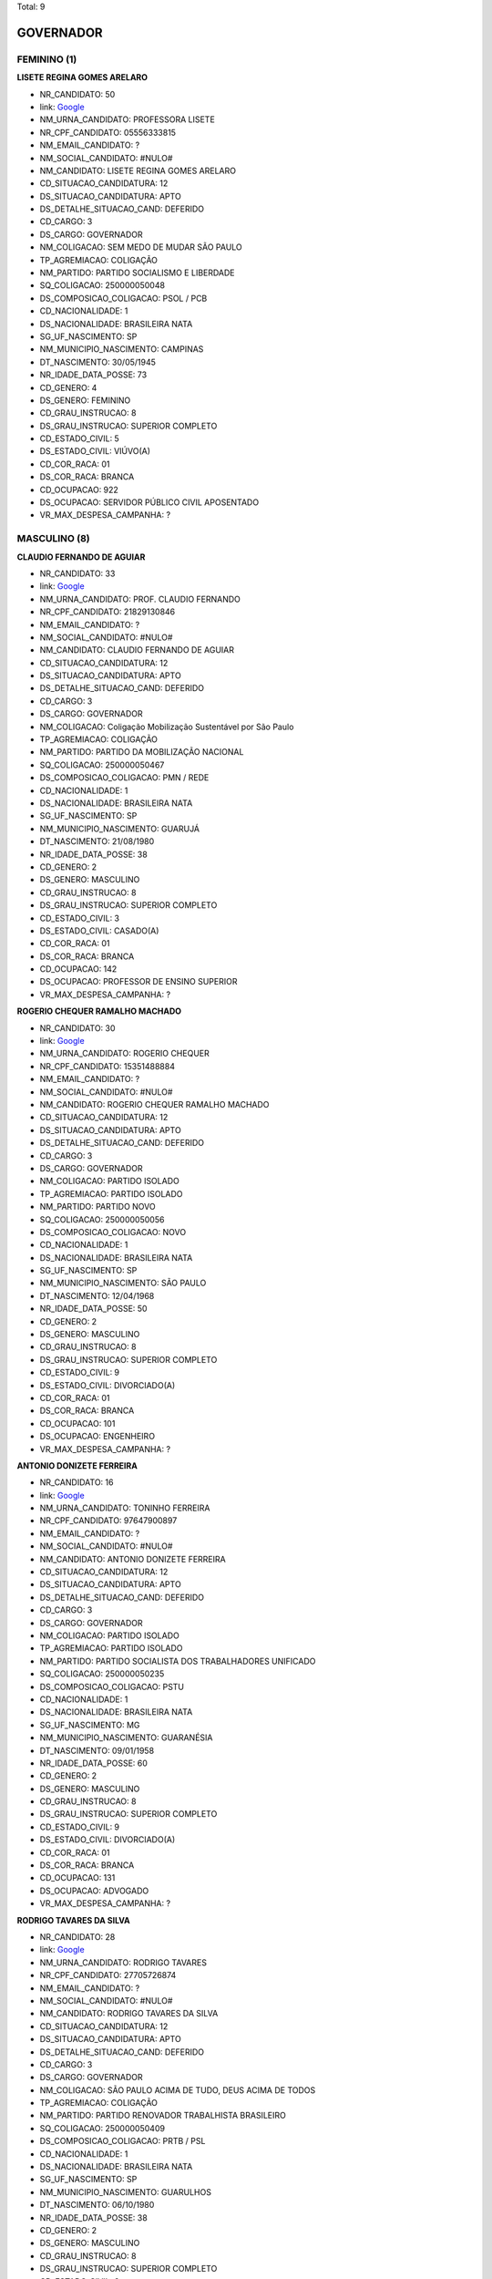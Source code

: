 Total: 9

GOVERNADOR
==========

FEMININO (1)
............

**LISETE REGINA GOMES ARELARO**

- NR_CANDIDATO: 50
- link: `Google <https://www.google.com/search?q=LISETE+REGINA+GOMES+ARELARO>`_
- NM_URNA_CANDIDATO: PROFESSORA LISETE
- NR_CPF_CANDIDATO: 05556333815
- NM_EMAIL_CANDIDATO: ?
- NM_SOCIAL_CANDIDATO: #NULO#
- NM_CANDIDATO: LISETE REGINA GOMES ARELARO
- CD_SITUACAO_CANDIDATURA: 12
- DS_SITUACAO_CANDIDATURA: APTO
- DS_DETALHE_SITUACAO_CAND: DEFERIDO
- CD_CARGO: 3
- DS_CARGO: GOVERNADOR
- NM_COLIGACAO: SEM MEDO DE MUDAR SÃO PAULO
- TP_AGREMIACAO: COLIGAÇÃO
- NM_PARTIDO: PARTIDO SOCIALISMO E LIBERDADE
- SQ_COLIGACAO: 250000050048
- DS_COMPOSICAO_COLIGACAO: PSOL / PCB
- CD_NACIONALIDADE: 1
- DS_NACIONALIDADE: BRASILEIRA NATA
- SG_UF_NASCIMENTO: SP
- NM_MUNICIPIO_NASCIMENTO: CAMPINAS
- DT_NASCIMENTO: 30/05/1945
- NR_IDADE_DATA_POSSE: 73
- CD_GENERO: 4
- DS_GENERO: FEMININO
- CD_GRAU_INSTRUCAO: 8
- DS_GRAU_INSTRUCAO: SUPERIOR COMPLETO
- CD_ESTADO_CIVIL: 5
- DS_ESTADO_CIVIL: VIÚVO(A)
- CD_COR_RACA: 01
- DS_COR_RACA: BRANCA
- CD_OCUPACAO: 922
- DS_OCUPACAO: SERVIDOR PÚBLICO CIVIL APOSENTADO
- VR_MAX_DESPESA_CAMPANHA: ?


MASCULINO (8)
.............

**CLAUDIO FERNANDO DE AGUIAR**

- NR_CANDIDATO: 33
- link: `Google <https://www.google.com/search?q=CLAUDIO+FERNANDO+DE+AGUIAR>`_
- NM_URNA_CANDIDATO: PROF. CLAUDIO FERNANDO
- NR_CPF_CANDIDATO: 21829130846
- NM_EMAIL_CANDIDATO: ?
- NM_SOCIAL_CANDIDATO: #NULO#
- NM_CANDIDATO: CLAUDIO FERNANDO DE AGUIAR
- CD_SITUACAO_CANDIDATURA: 12
- DS_SITUACAO_CANDIDATURA: APTO
- DS_DETALHE_SITUACAO_CAND: DEFERIDO
- CD_CARGO: 3
- DS_CARGO: GOVERNADOR
- NM_COLIGACAO: Coligação Mobilização Sustentável por São Paulo
- TP_AGREMIACAO: COLIGAÇÃO
- NM_PARTIDO: PARTIDO DA MOBILIZAÇÃO NACIONAL
- SQ_COLIGACAO: 250000050467
- DS_COMPOSICAO_COLIGACAO: PMN / REDE
- CD_NACIONALIDADE: 1
- DS_NACIONALIDADE: BRASILEIRA NATA
- SG_UF_NASCIMENTO: SP
- NM_MUNICIPIO_NASCIMENTO: GUARUJÁ
- DT_NASCIMENTO: 21/08/1980
- NR_IDADE_DATA_POSSE: 38
- CD_GENERO: 2
- DS_GENERO: MASCULINO
- CD_GRAU_INSTRUCAO: 8
- DS_GRAU_INSTRUCAO: SUPERIOR COMPLETO
- CD_ESTADO_CIVIL: 3
- DS_ESTADO_CIVIL: CASADO(A)
- CD_COR_RACA: 01
- DS_COR_RACA: BRANCA
- CD_OCUPACAO: 142
- DS_OCUPACAO: PROFESSOR DE ENSINO SUPERIOR
- VR_MAX_DESPESA_CAMPANHA: ?


**ROGERIO CHEQUER RAMALHO MACHADO**

- NR_CANDIDATO: 30
- link: `Google <https://www.google.com/search?q=ROGERIO+CHEQUER+RAMALHO+MACHADO>`_
- NM_URNA_CANDIDATO: ROGERIO CHEQUER
- NR_CPF_CANDIDATO: 15351488884
- NM_EMAIL_CANDIDATO: ?
- NM_SOCIAL_CANDIDATO: #NULO#
- NM_CANDIDATO: ROGERIO CHEQUER RAMALHO MACHADO
- CD_SITUACAO_CANDIDATURA: 12
- DS_SITUACAO_CANDIDATURA: APTO
- DS_DETALHE_SITUACAO_CAND: DEFERIDO
- CD_CARGO: 3
- DS_CARGO: GOVERNADOR
- NM_COLIGACAO: PARTIDO ISOLADO
- TP_AGREMIACAO: PARTIDO ISOLADO
- NM_PARTIDO: PARTIDO NOVO
- SQ_COLIGACAO: 250000050056
- DS_COMPOSICAO_COLIGACAO: NOVO
- CD_NACIONALIDADE: 1
- DS_NACIONALIDADE: BRASILEIRA NATA
- SG_UF_NASCIMENTO: SP
- NM_MUNICIPIO_NASCIMENTO: SÃO PAULO
- DT_NASCIMENTO: 12/04/1968
- NR_IDADE_DATA_POSSE: 50
- CD_GENERO: 2
- DS_GENERO: MASCULINO
- CD_GRAU_INSTRUCAO: 8
- DS_GRAU_INSTRUCAO: SUPERIOR COMPLETO
- CD_ESTADO_CIVIL: 9
- DS_ESTADO_CIVIL: DIVORCIADO(A)
- CD_COR_RACA: 01
- DS_COR_RACA: BRANCA
- CD_OCUPACAO: 101
- DS_OCUPACAO: ENGENHEIRO
- VR_MAX_DESPESA_CAMPANHA: ?


**ANTONIO DONIZETE FERREIRA**

- NR_CANDIDATO: 16
- link: `Google <https://www.google.com/search?q=ANTONIO+DONIZETE+FERREIRA>`_
- NM_URNA_CANDIDATO: TONINHO FERREIRA
- NR_CPF_CANDIDATO: 97647900897
- NM_EMAIL_CANDIDATO: ?
- NM_SOCIAL_CANDIDATO: #NULO#
- NM_CANDIDATO: ANTONIO DONIZETE FERREIRA
- CD_SITUACAO_CANDIDATURA: 12
- DS_SITUACAO_CANDIDATURA: APTO
- DS_DETALHE_SITUACAO_CAND: DEFERIDO
- CD_CARGO: 3
- DS_CARGO: GOVERNADOR
- NM_COLIGACAO: PARTIDO ISOLADO
- TP_AGREMIACAO: PARTIDO ISOLADO
- NM_PARTIDO: PARTIDO SOCIALISTA DOS TRABALHADORES UNIFICADO
- SQ_COLIGACAO: 250000050235
- DS_COMPOSICAO_COLIGACAO: PSTU
- CD_NACIONALIDADE: 1
- DS_NACIONALIDADE: BRASILEIRA NATA
- SG_UF_NASCIMENTO: MG
- NM_MUNICIPIO_NASCIMENTO: GUARANÉSIA
- DT_NASCIMENTO: 09/01/1958
- NR_IDADE_DATA_POSSE: 60
- CD_GENERO: 2
- DS_GENERO: MASCULINO
- CD_GRAU_INSTRUCAO: 8
- DS_GRAU_INSTRUCAO: SUPERIOR COMPLETO
- CD_ESTADO_CIVIL: 9
- DS_ESTADO_CIVIL: DIVORCIADO(A)
- CD_COR_RACA: 01
- DS_COR_RACA: BRANCA
- CD_OCUPACAO: 131
- DS_OCUPACAO: ADVOGADO
- VR_MAX_DESPESA_CAMPANHA: ?


**RODRIGO TAVARES DA SILVA**

- NR_CANDIDATO: 28
- link: `Google <https://www.google.com/search?q=RODRIGO+TAVARES+DA+SILVA>`_
- NM_URNA_CANDIDATO: RODRIGO TAVARES
- NR_CPF_CANDIDATO: 27705726874
- NM_EMAIL_CANDIDATO: ?
- NM_SOCIAL_CANDIDATO: #NULO#
- NM_CANDIDATO: RODRIGO TAVARES DA SILVA
- CD_SITUACAO_CANDIDATURA: 12
- DS_SITUACAO_CANDIDATURA: APTO
- DS_DETALHE_SITUACAO_CAND: DEFERIDO
- CD_CARGO: 3
- DS_CARGO: GOVERNADOR
- NM_COLIGACAO: SÃO PAULO ACIMA DE TUDO, DEUS ACIMA DE TODOS
- TP_AGREMIACAO: COLIGAÇÃO
- NM_PARTIDO: PARTIDO RENOVADOR TRABALHISTA BRASILEIRO
- SQ_COLIGACAO: 250000050409
- DS_COMPOSICAO_COLIGACAO: PRTB / PSL
- CD_NACIONALIDADE: 1
- DS_NACIONALIDADE: BRASILEIRA NATA
- SG_UF_NASCIMENTO: SP
- NM_MUNICIPIO_NASCIMENTO: GUARULHOS
- DT_NASCIMENTO: 06/10/1980
- NR_IDADE_DATA_POSSE: 38
- CD_GENERO: 2
- DS_GENERO: MASCULINO
- CD_GRAU_INSTRUCAO: 8
- DS_GRAU_INSTRUCAO: SUPERIOR COMPLETO
- CD_ESTADO_CIVIL: 3
- DS_ESTADO_CIVIL: CASADO(A)
- CD_COR_RACA: 01
- DS_COR_RACA: BRANCA
- CD_OCUPACAO: 298
- DS_OCUPACAO: SERVIDOR PÚBLICO MUNICIPAL
- VR_MAX_DESPESA_CAMPANHA: ?


**ADRIANO DA COSTA E SILVA**

- NR_CANDIDATO: 27
- link: `Google <https://www.google.com/search?q=ADRIANO+DA+COSTA+E+SILVA>`_
- NM_URNA_CANDIDATO: MAJOR COSTA E SILVA
- NR_CPF_CANDIDATO: 21301096830
- NM_EMAIL_CANDIDATO: ?
- NM_SOCIAL_CANDIDATO: #NULO#
- NM_CANDIDATO: ADRIANO DA COSTA E SILVA
- CD_SITUACAO_CANDIDATURA: 12
- DS_SITUACAO_CANDIDATURA: APTO
- DS_DETALHE_SITUACAO_CAND: DEFERIDO
- CD_CARGO: 3
- DS_CARGO: GOVERNADOR
- NM_COLIGACAO: PARTIDO ISOLADO
- TP_AGREMIACAO: PARTIDO ISOLADO
- NM_PARTIDO: DEMOCRACIA CRISTÃ
- SQ_COLIGACAO: 250000050327
- DS_COMPOSICAO_COLIGACAO: DC
- CD_NACIONALIDADE: 1
- DS_NACIONALIDADE: BRASILEIRA NATA
- SG_UF_NASCIMENTO: SP
- NM_MUNICIPIO_NASCIMENTO: SÃO PAULO
- DT_NASCIMENTO: 22/02/1977
- NR_IDADE_DATA_POSSE: 41
- CD_GENERO: 2
- DS_GENERO: MASCULINO
- CD_GRAU_INSTRUCAO: 8
- DS_GRAU_INSTRUCAO: SUPERIOR COMPLETO
- CD_ESTADO_CIVIL: 3
- DS_ESTADO_CIVIL: CASADO(A)
- CD_COR_RACA: 01
- DS_COR_RACA: BRANCA
- CD_OCUPACAO: 296
- DS_OCUPACAO: SERVIDOR PÚBLICO FEDERAL
- VR_MAX_DESPESA_CAMPANHA: ?


**MARCIO LUIZ FRANÇA GOMES**

- NR_CANDIDATO: 40
- link: `Google <https://www.google.com/search?q=MARCIO+LUIZ+FRANÇA+GOMES>`_
- NM_URNA_CANDIDATO: MARCIO FRANÇA
- NR_CPF_CANDIDATO: 04751068814
- NM_EMAIL_CANDIDATO: ?
- NM_SOCIAL_CANDIDATO: #NULO#
- NM_CANDIDATO: MARCIO LUIZ FRANÇA GOMES
- CD_SITUACAO_CANDIDATURA: 12
- DS_SITUACAO_CANDIDATURA: APTO
- DS_DETALHE_SITUACAO_CAND: DEFERIDO
- CD_CARGO: 3
- DS_CARGO: GOVERNADOR
- NM_COLIGACAO: São Paulo Confia e Avança
- TP_AGREMIACAO: COLIGAÇÃO
- NM_PARTIDO: PARTIDO SOCIALISTA BRASILEIRO
- SQ_COLIGACAO: 250000050400
- DS_COMPOSICAO_COLIGACAO: PSB / PSC / PPS / PTB / PV / PR / PODE / PMB / PHS / PPL / PRP / PATRI / PROS / SOLIDARIEDADE / AVANTE
- CD_NACIONALIDADE: 1
- DS_NACIONALIDADE: BRASILEIRA NATA
- SG_UF_NASCIMENTO: SP
- NM_MUNICIPIO_NASCIMENTO: SANTOS
- DT_NASCIMENTO: 23/06/1963
- NR_IDADE_DATA_POSSE: 55
- CD_GENERO: 2
- DS_GENERO: MASCULINO
- CD_GRAU_INSTRUCAO: 8
- DS_GRAU_INSTRUCAO: SUPERIOR COMPLETO
- CD_ESTADO_CIVIL: 3
- DS_ESTADO_CIVIL: CASADO(A)
- CD_COR_RACA: 01
- DS_COR_RACA: BRANCA
- CD_OCUPACAO: 274
- DS_OCUPACAO: GOVERNADOR
- VR_MAX_DESPESA_CAMPANHA: ?


**JOÃO AGRIPINO DA COSTA DORIA JUNIOR**

- NR_CANDIDATO: 45
- link: `Google <https://www.google.com/search?q=JOÃO+AGRIPINO+DA+COSTA+DORIA+JUNIOR>`_
- NM_URNA_CANDIDATO: JOÃO DORIA
- NR_CPF_CANDIDATO: 94062897849
- NM_EMAIL_CANDIDATO: ?
- NM_SOCIAL_CANDIDATO: #NULO#
- NM_CANDIDATO: JOÃO AGRIPINO DA COSTA DORIA JUNIOR
- CD_SITUACAO_CANDIDATURA: 12
- DS_SITUACAO_CANDIDATURA: APTO
- DS_DETALHE_SITUACAO_CAND: DEFERIDO
- CD_CARGO: 3
- DS_CARGO: GOVERNADOR
- NM_COLIGACAO: AceleraSP
- TP_AGREMIACAO: COLIGAÇÃO
- NM_PARTIDO: PARTIDO DA SOCIAL DEMOCRACIA BRASILEIRA
- SQ_COLIGACAO: 250000050340
- DS_COMPOSICAO_COLIGACAO: PSDB / DEM / PSD / PRB / PP / PTC
- CD_NACIONALIDADE: 1
- DS_NACIONALIDADE: BRASILEIRA NATA
- SG_UF_NASCIMENTO: SP
- NM_MUNICIPIO_NASCIMENTO: SÃO PAULO
- DT_NASCIMENTO: 16/12/1957
- NR_IDADE_DATA_POSSE: 61
- CD_GENERO: 2
- DS_GENERO: MASCULINO
- CD_GRAU_INSTRUCAO: 8
- DS_GRAU_INSTRUCAO: SUPERIOR COMPLETO
- CD_ESTADO_CIVIL: 3
- DS_ESTADO_CIVIL: CASADO(A)
- CD_COR_RACA: 01
- DS_COR_RACA: BRANCA
- CD_OCUPACAO: 257
- DS_OCUPACAO: EMPRESÁRIO
- VR_MAX_DESPESA_CAMPANHA: ?


**LUIZ MARINHO**

- NR_CANDIDATO: 13
- link: `Google <https://www.google.com/search?q=LUIZ+MARINHO>`_
- NM_URNA_CANDIDATO: LUIZ MARINHO
- NR_CPF_CANDIDATO: 00884851885
- NM_EMAIL_CANDIDATO: ?
- NM_SOCIAL_CANDIDATO: #NULO#
- NM_CANDIDATO: LUIZ MARINHO
- CD_SITUACAO_CANDIDATURA: 12
- DS_SITUACAO_CANDIDATURA: APTO
- DS_DETALHE_SITUACAO_CAND: DEFERIDO
- CD_CARGO: 3
- DS_CARGO: GOVERNADOR
- NM_COLIGACAO: SÃO PAULO DO TRABALHO  E DE OPORTUNIDADES
- TP_AGREMIACAO: COLIGAÇÃO
- NM_PARTIDO: PARTIDO DOS TRABALHADORES
- SQ_COLIGACAO: 250000050635
- DS_COMPOSICAO_COLIGACAO: PT / PC do B
- CD_NACIONALIDADE: 1
- DS_NACIONALIDADE: BRASILEIRA NATA
- SG_UF_NASCIMENTO: SP
- NM_MUNICIPIO_NASCIMENTO: COSMORAMA
- DT_NASCIMENTO: 20/05/1959
- NR_IDADE_DATA_POSSE: 59
- CD_GENERO: 2
- DS_GENERO: MASCULINO
- CD_GRAU_INSTRUCAO: 8
- DS_GRAU_INSTRUCAO: SUPERIOR COMPLETO
- CD_ESTADO_CIVIL: 3
- DS_ESTADO_CIVIL: CASADO(A)
- CD_COR_RACA: 01
- DS_COR_RACA: BRANCA
- CD_OCUPACAO: 707
- DS_OCUPACAO: TRABALHADOR METALÚRGICO E SIDERÚRGICO
- VR_MAX_DESPESA_CAMPANHA: ?

